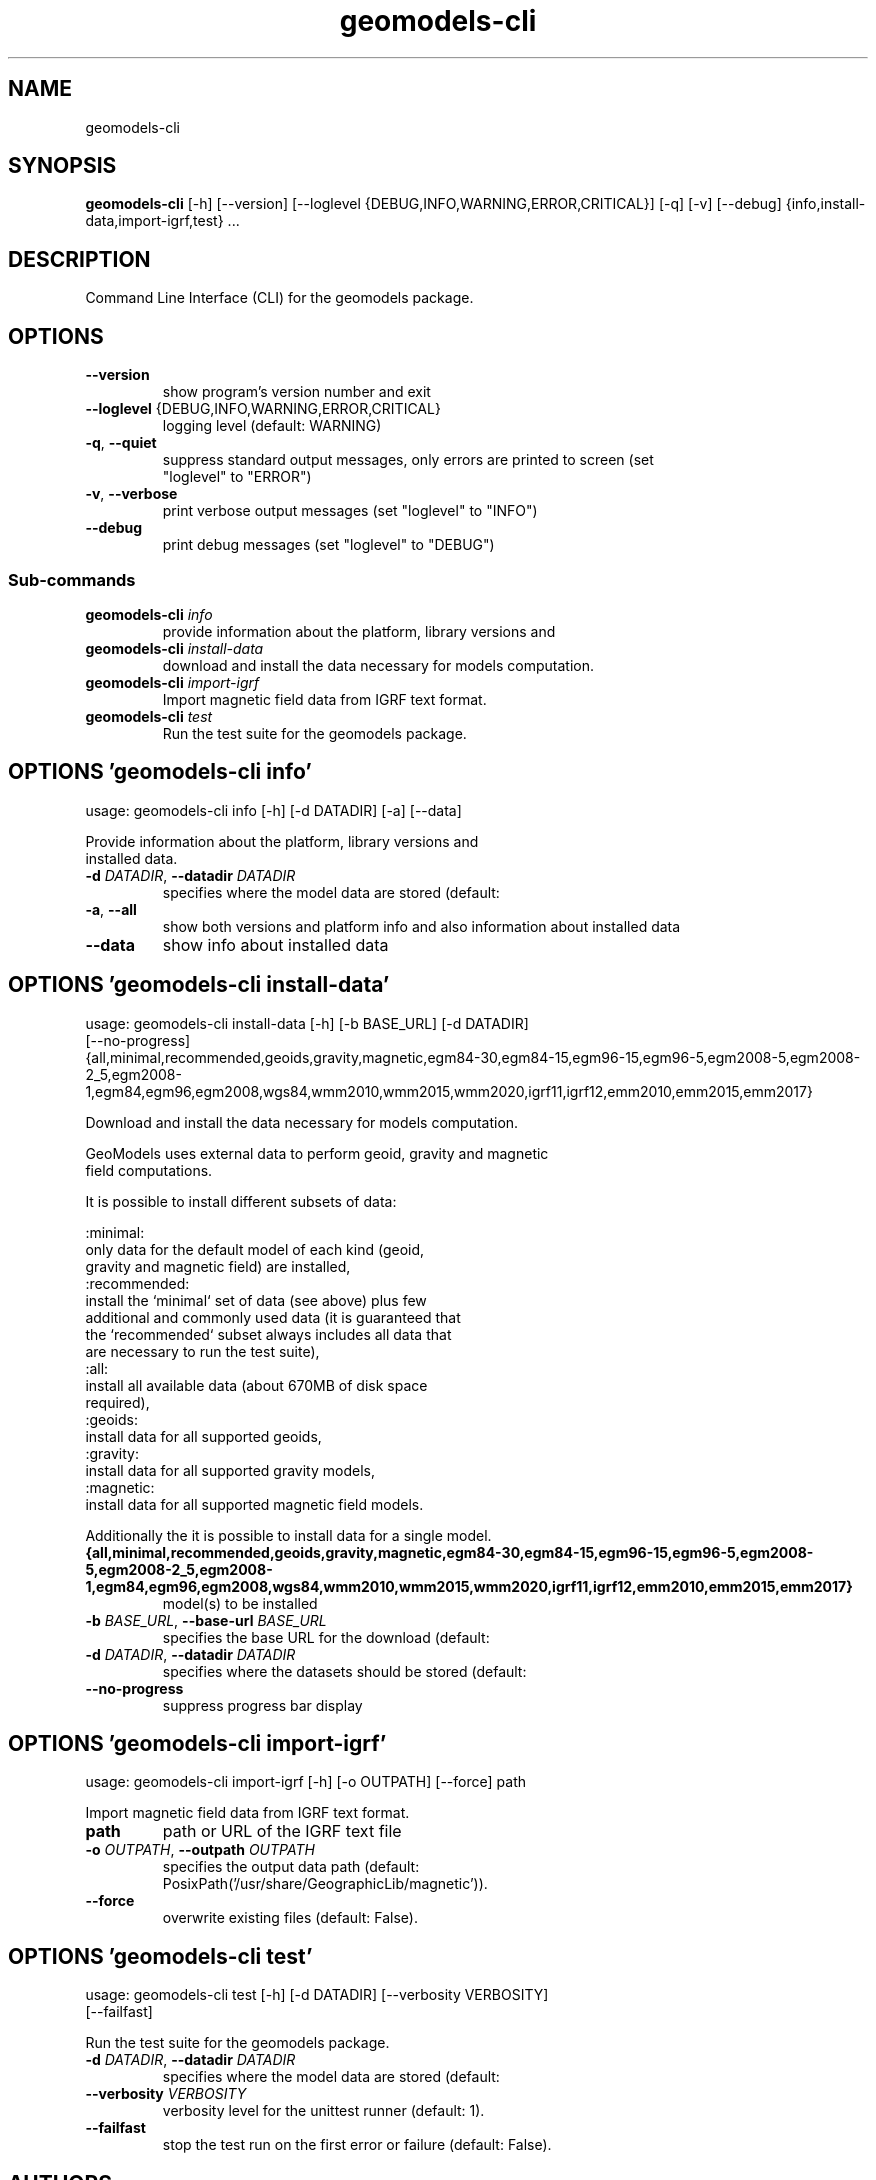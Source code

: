 .TH geomodels-cli "1" Manual
.SH NAME
geomodels-cli
.SH SYNOPSIS
.B geomodels-cli
[-h] [--version] [--loglevel {DEBUG,INFO,WARNING,ERROR,CRITICAL}] [-q] [-v] [--debug] {info,install-data,import-igrf,test} ...
.SH DESCRIPTION
Command Line Interface (CLI) for the geomodels package.
.SH OPTIONS

.TP
\fB\-\-version\fR
show program's version number and exit

.TP
\fB\-\-loglevel\fR {DEBUG,INFO,WARNING,ERROR,CRITICAL}
logging level (default: WARNING)

.TP
\fB\-q\fR, \fB\-\-quiet\fR
suppress standard output messages, only errors are printed to screen (set
.br
"loglevel" to "ERROR")

.TP
\fB\-v\fR, \fB\-\-verbose\fR
print verbose output messages (set "loglevel" to "INFO")

.TP
\fB\-\-debug\fR
print debug messages (set "loglevel" to "DEBUG")

.SS
\fBSub-commands\fR
.TP
\fBgeomodels-cli\fR \fI\,info\/\fR
provide information about the platform, library versions and
.TP
\fBgeomodels-cli\fR \fI\,install-data\/\fR
download and install the data necessary for models computation.
.TP
\fBgeomodels-cli\fR \fI\,import-igrf\/\fR
Import magnetic field data from IGRF text format.
.TP
\fBgeomodels-cli\fR \fI\,test\/\fR
Run the test suite for the geomodels package.
.SH OPTIONS 'geomodels-cli info'
usage: geomodels-cli info [-h] [-d DATADIR] [-a] [--data]

Provide information about the platform, library versions and
.br
    installed data.


.TP
\fB\-d\fR \fI\,DATADIR\/\fR, \fB\-\-datadir\fR \fI\,DATADIR\/\fR
specifies where the model data are stored (default:
.br
'/usr/share/GeographicLib').

.TP
\fB\-a\fR, \fB\-\-all\fR
show both versions and platform info and also information about installed data

.TP
\fB\-\-data\fR
show info about installed data

.SH OPTIONS 'geomodels-cli install-data'
usage: geomodels-cli install-data [-h] [-b BASE_URL] [-d DATADIR]
                                  [--no-progress]
                                  {all,minimal,recommended,geoids,gravity,magnetic,egm84-30,egm84-15,egm96-15,egm96-5,egm2008-5,egm2008-2_5,egm2008-1,egm84,egm96,egm2008,wgs84,wmm2010,wmm2015,wmm2020,igrf11,igrf12,emm2010,emm2015,emm2017}

Download and install the data necessary for models computation.
.br

.br
    GeoModels uses external data to perform geoid, gravity and magnetic
.br
    field computations.
.br

.br
    It is possible to install different subsets of data:
.br

.br
    :minimal:
.br
        only data for the default model of each kind (geoid,
.br
        gravity and magnetic field) are installed,
.br
    :recommended:
.br
        install the `minimal` set of data (see above) plus few
.br
        additional and commonly used data (it is guaranteed that
.br
        the `recommended` subset always includes all data that
.br
        are necessary to run the test suite),
.br
    :all:
.br
        install all available data (about 670MB of disk space
.br
        required),
.br
    :geoids:
.br
        install data for all supported geoids,
.br
    :gravity:
.br
        install data for all supported gravity models,
.br
    :magnetic:
.br
        install data for all supported magnetic field models.
.br

.br
    Additionally the it is possible to install data for a single model.
.br
    

.TP
\fB{all,minimal,recommended,geoids,gravity,magnetic,egm84\-30,egm84\-15,egm96\-15,egm96\-5,egm2008\-5,egm2008\-2_5,egm2008\-1,egm84,egm96,egm2008,wgs84,wmm2010,wmm2015,wmm2020,igrf11,igrf12,emm2010,emm2015,emm2017}\fR
model(s) to be installed

.TP
\fB\-b\fR \fI\,BASE_URL\/\fR, \fB\-\-base\-url\fR \fI\,BASE_URL\/\fR
specifies the base URL for the download (default:
.br
'https://downloads.sourceforge.net/project/geographiclib/').

.TP
\fB\-d\fR \fI\,DATADIR\/\fR, \fB\-\-datadir\fR \fI\,DATADIR\/\fR
specifies where the datasets should be stored (default:
.br
'/usr/share/GeographicLib').

.TP
\fB\-\-no\-progress\fR
suppress progress bar display

.SH OPTIONS 'geomodels-cli import-igrf'
usage: geomodels-cli import-igrf [-h] [-o OUTPATH] [--force] path

Import magnetic field data from IGRF text format.

.TP
\fBpath\fR
path or URL of the IGRF text file

.TP
\fB\-o\fR \fI\,OUTPATH\/\fR, \fB\-\-outpath\fR \fI\,OUTPATH\/\fR
specifies the output data path (default:
.br
PosixPath('/usr/share/GeographicLib/magnetic')).

.TP
\fB\-\-force\fR
overwrite existing files (default: False).

.SH OPTIONS 'geomodels-cli test'
usage: geomodels-cli test [-h] [-d DATADIR] [--verbosity VERBOSITY]
                          [--failfast]

Run the test suite for the geomodels package.


.TP
\fB\-d\fR \fI\,DATADIR\/\fR, \fB\-\-datadir\fR \fI\,DATADIR\/\fR
specifies where the model data are stored (default:
.br
'/usr/share/GeographicLib').

.TP
\fB\-\-verbosity\fR \fI\,VERBOSITY\/\fR
verbosity level for the unittest runner (default: 1).

.TP
\fB\-\-failfast\fR
stop the test run on the first error or failure (default: False).

.SH AUTHORS
.B geomodels
was written by Antonio Valentino <antonio dot valentino at tiscali.it>.
.SH DISTRIBUTION
The latest version of geomodels may be downloaded from
.UR https://github.com/avalentino/geomodels
.UE
